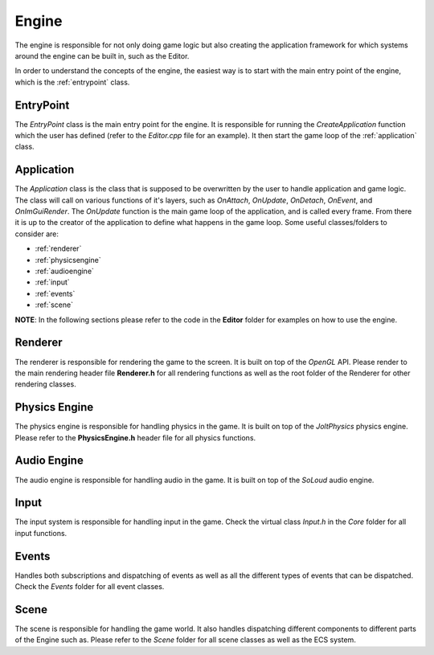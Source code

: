 Engine 
======
The engine is responsible for not only doing game logic
but also creating the application framework for which
systems around the engine can be built in, such as the Editor. 

In order to understand the concepts of the engine, the easiest way is to
start with the main entry point of the engine, which is the :ref:`entrypoint` class.

.. _entrypoint:

EntryPoint
----------

The `EntryPoint` class is the main entry point for the engine. It is responsible for running the 
`CreateApplication` function which the user has defined (refer to the `Editor.cpp` file for an example).
It then start the game loop of the :ref:`application` class. 

.. _application:

Application
-----------

The `Application` class is the class that is supposed to be overwritten by the user to handle application and game logic.
The class will call on various functions of it's layers, such as `OnAttach`, `OnUpdate`, `OnDetach`, `OnEvent`, and `OnImGuiRender`.
The `OnUpdate` function is the main game loop of the application, and is called every frame.
From there it is up to the creator of the application to define what happens in the game loop.
Some useful classes/folders to consider are:

- :ref:`renderer`
- :ref:`physicsengine`
- :ref:`audioengine`
- :ref:`input`
- :ref:`events`
- :ref:`scene`

**NOTE**: In the following sections please refer to the code in the **Editor** folder
for examples on how to use the engine.

.. _renderer:

Renderer
--------

The renderer is responsible for rendering the game to the screen. It is built on top of the `OpenGL` API.
Please render to the main rendering header file **Renderer.h** for all rendering functions as well as 
the root folder of the Renderer for other rendering classes.

.. _physicsengine:

Physics Engine
--------------
The physics engine is responsible for handling physics in the game. 
It is built on top of the `JoltPhysics` physics engine.
Please refer to the **PhysicsEngine.h** header file for all physics functions.

.. _audioengine:

Audio Engine
------------

The audio engine is responsible for handling audio in the game.
It is built on top of the `SoLoud` audio engine.

.. _input:

Input
-----

The input system is responsible for handling input in the game.
Check the virtual class `Input.h` in the `Core` folder for all input functions.

.. _events:

Events
------
Handles both subscriptions and dispatching of events as well as all the different 
types of events that can be dispatched.
Check the `Events` folder for all event classes.

.. _scene:

Scene
-----
The scene is responsible for handling the game world. 
It also handles dispatching different components to different parts of the Engine such as.
Please refer to the `Scene` folder for all scene classes as well as the ECS system.
